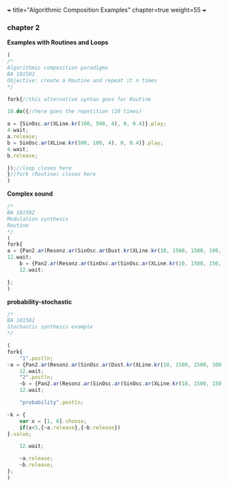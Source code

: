+++
title="Algorithmic Composition Examples"
chapter=true
weight=55
+++


*** chapter 2

*Examples with Routines and Loops*

#+BEGIN_SRC js
(
/*
Algorithmic composition paradigms
BA 181502
Objective: create a Routine and repeat it n times
*/

fork{//this alternative syntax goes for Routine

10.do({//here goes the repetition (10 times)

a = {SinOsc.ar(XLine.kr(100, 500, 4), 0, 0.4)}.play;
4.wait;
a.release;
b = SinOsc.ar(XLine.kr(500, 100, 4), 0, 0.4)}.play;
4.wait;
b.release;

});//loop closes here 
}//fork (Routine) closes here
)
#+END_SRC

 *Complex sound* 

#+BEGIN_SRC js
/* 
BA 181502
Modulation synthesis 
Routine
*/
(
fork{
a = {Pan2.ar(Resonz.ar(SinOsc.ar(Dust.kr(XLine.kr(10, 1500, 1500, 100, 40, 4), XLine.kr(100, 400, 400, 200)), 0.1.rand, LFNoise1.kr(20)), 440.rand, 0.7)*Saw.ar(XLine.kr(44, 20, 44, 20, 4)).dup, XLine.kr(-1, 1, 1, -1, 4))}.play;
12.wait;
	b = {Pan2.ar(Resonz.ar(SinOsc.ar(SinOsc.ar(XLine.kr(10, 1500, 150, 10, 40, 4), 10, XLine.kr(100, 400, 400, 200)), 0, LFNoise1.kr(20)*0.6), 440.rand, 0.7)*Saw.ar(XLine.kr(44, 20, 440, 20, 4)).dup, XLine.kr(-1, 1, 1, -1, 4))}.play;
	12.wait;

};
)

#+END_SRC

 *probability-stochastic*

#+BEGIN_SRC js
/*
BA 181502
Stochastic synthesis example
*/

(
fork{
	"1".postln;
~a = {Pan2.ar(Resonz.ar(SinOsc.ar(Dust.kr(XLine.kr(10, 1500, 1500, 100, 40, 4), XLine.kr(100, 400, 400, 200)), 0.1.rand, LFNoise1.kr(20)), 440.rand, 0.7)*Saw.ar(XLine.kr(44, 20, 44, 20, 4)).dup, XLine.kr(-1, 1, 1, -1, 4))}.play;
	12.wait;
	"2".postln;
	~b = {Pan2.ar(Resonz.ar(SinOsc.ar(SinOsc.ar(XLine.kr(10, 1500, 150, 10, 40, 4), 10, XLine.kr(100, 400, 400, 200)), 0, LFNoise1.kr(20)*0.6), 240.rand, 0.7)*Saw.ar(XLine.kr(44, 20, 440, 20, 4)).dup, XLine.kr(-1, 1, 1, -1, 4))}.play;
	12.wait;

	"probability".postln;
	
~k = {	
	var x = [1, 6].choose;
	if(x<5,{~a.release},{~b.release})
}.value;
	
	12.wait;

	~a.release;
	~b.release;
};
)


#+END_SRC

